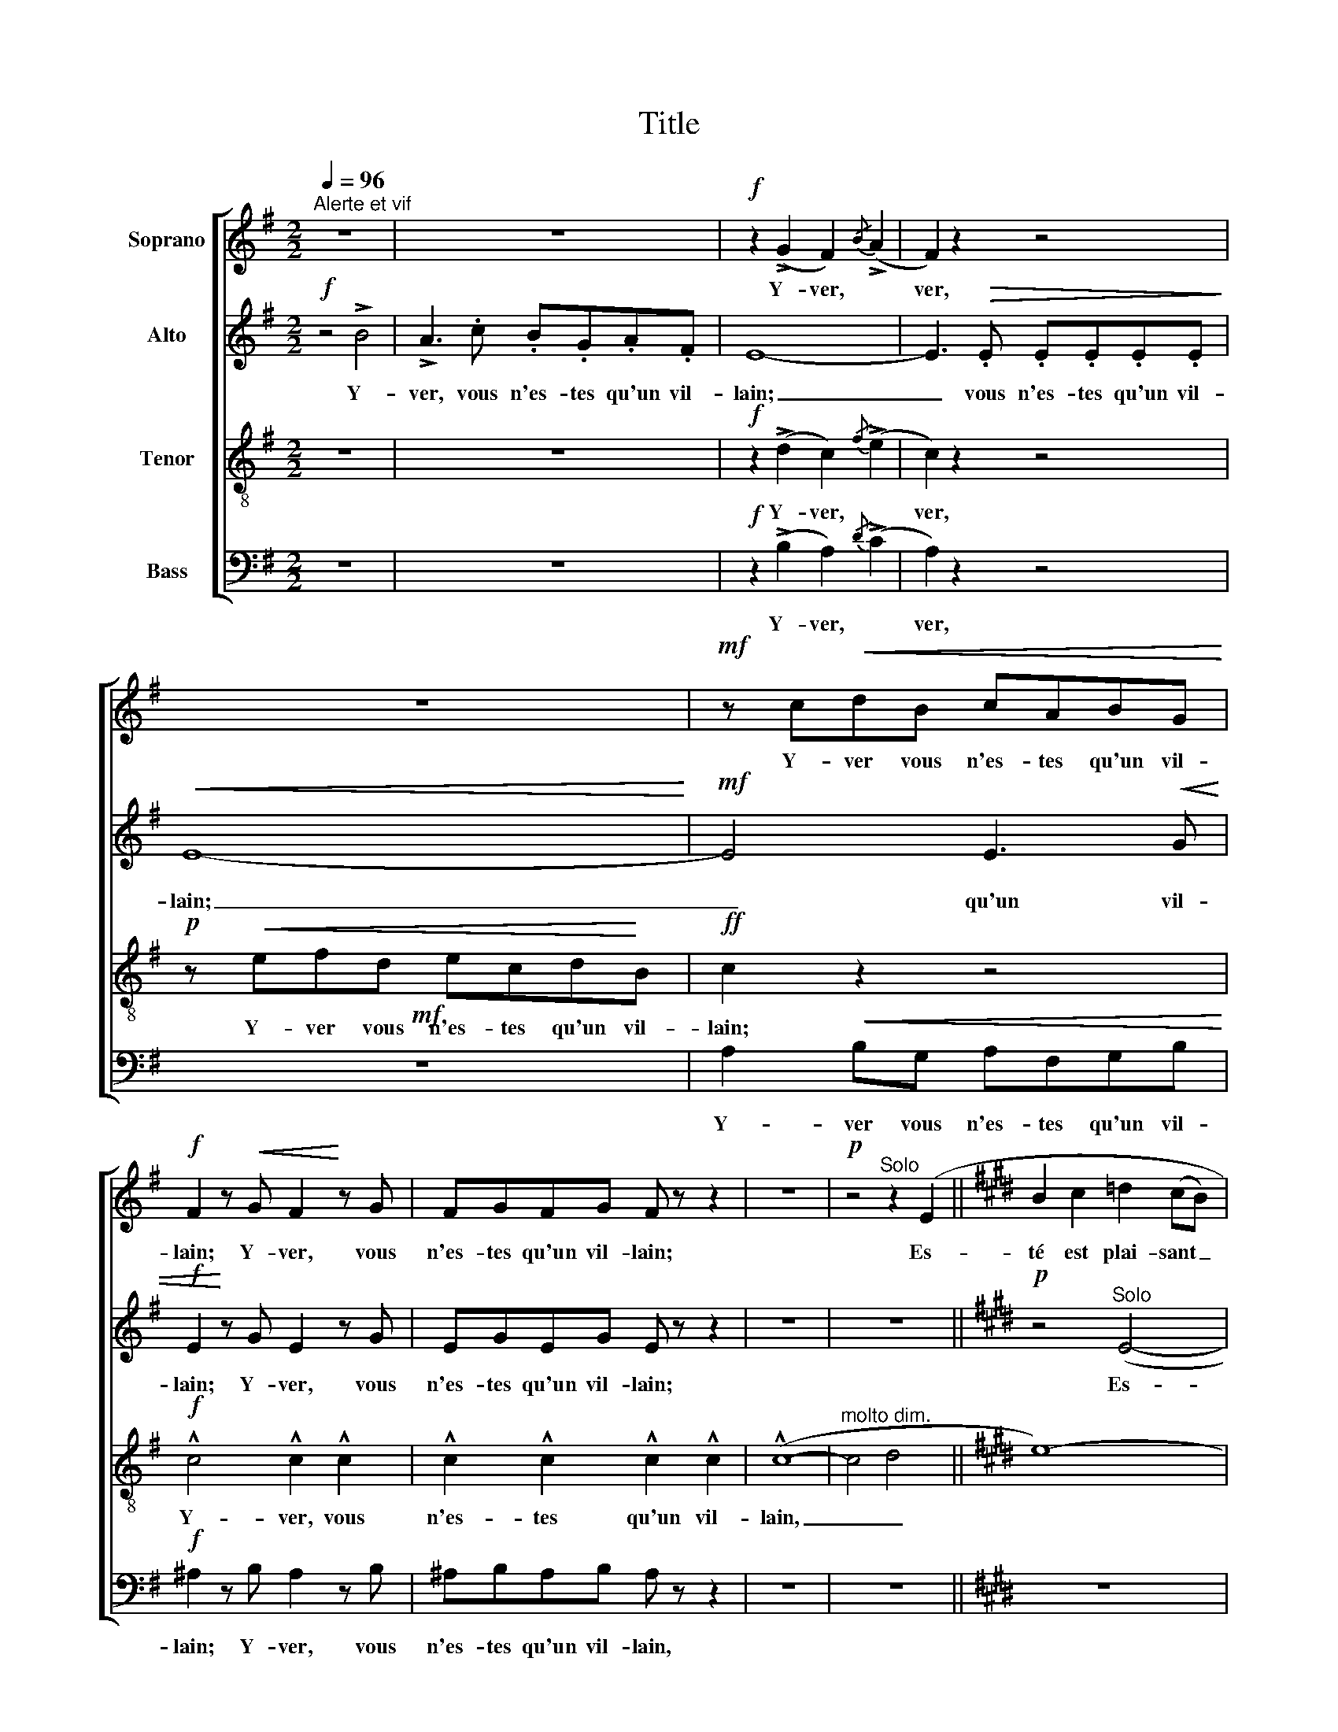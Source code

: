 X:1
T:Title
%%score [ 1 2 3 4 ]
L:1/8
Q:1/4=96
M:2/2
K:G
V:1 treble nm="Soprano"
V:2 treble nm="Alto"
V:3 treble-8 nm="Tenor"
V:4 bass nm="Bass"
V:1
"^Alerte et vif" z8 | z8 |!f! z2 (!>!G2 F2){/B} (!>!A2 | F2) z2 z4 | z8 |!mf! z c!<(!dB cABG!<)! | %6
w: ||Y- ver, *|ver,||Y- ver vous n'es- tes qu'un vil-|
!f! F2 z!<(! G F2!<)! z G | FGFG F z z2 | z8 |!p! z4"^Solo" z2 (E2 ||[K:E] B2 c2 =d2 (cB) | %11
w: lain; Y- ver, vous|n'es- tes qu'un vil- lain;||Es-|té est plai- sant _|
 (e2 c2) (A2 c2) | B8- | B2) (e2 B4- | B2) .e.e !tenuto!B4- | B2 .e.e !tenuto!B4 | %16
w: et _ gen- *|til|_ Es- té|_ est plai- sant|_ et gen- til|
!pp!"^Tutti" .B2 .B2 .B2 .B2 |"^-"!p! .B2!<(! .B.B!<)! !>!e2 (B2 | %18
w: Es- té est plai-|sant et gen- til En|
!<(! (3B2 B2!<)! B2!>(! (3c2 c2 c2!>)! |"^più"!p! B)(.B.B.B .B.B.c.A | !tenuto!F8-) | %21
w: té- moing de may et d'a-|vril Qui l'ac- com- paign- ent soir et|main.|
"^Solo"!p! F4"^doux" (F4 | G4 c4 | G2 F2-)!<(! (3F2 G2 d2!<)! |!p! G2 (.G2 .^A2 .G2 | %25
w: _ Es-|té re-|vet champs _ bois et|fleurs De sa li-|
!p! (3.^A2 .G2"^più" .A2 (!tenuto!A2!>(! G2-))!>)! |!p! G2"^cresc." (G2 (3^A2 G2 A2 | %27
w: vrée de ver- du- re.|_ Et de main- tes|
 (3B2 ^A2 B2 (3c2 B2 c2) |!f! (!tenuto!d4"^dim." c2 B2 | ^A2 G2 G2 F2 |!p! F8- |!>(! F4 G4!>)! | %32
w: au- tres cou- leurs _ _|Par l'or don-|nan- ce de na-|­tu-|­- *|
!pp! G8-) | G4 z4 | z8 |"^Tutti"!f! z2!<(! (=d2!<)! .c2) z2 | z8 |!p! z2 (=d2 c2) (e2 | %38
w: ­re.|_||Y- ver,||Mais vous, Y-|
 ^d2) =d2 c2 e2 |"^cre   -    scen    -     do" d2 .f2 !^!f2 d2 |!<(! z2 f2 (!^!f2 d2)!<)! | %41
w: ver, trop es- tes|plein De nè- ge,|de nè- ge,|
!f!!f!!<(! (f2!<)! e2)!<(! !^!f2 !>!d!<)!!>!d | %42
w: vent, _ pluye et gré-|
!f! !^!f2"^Retenu""^en diminuant" z2 (!tenuto!F2 !tenuto!F2 | !tenuto!F2 !tenuto!F2 !tenuto!F4- | %44
w: zil. On vous|deust ba- nir|
 F4 !tenuto!F2 !tenuto!F2 |!p!!>(! !tenuto!F8-)!>)! | F2 z2 z4 ||[K:G]"^a Tempo" z8 | z8 | z8 | %50
w: _ en é-|xil.|_||||
 z8 | z8 |!f! z4 z2 !^!e2 | !^!d3 f e=cdB |"^-"!p! A2 z2 !tenuto!A4 |!>(! (!tenuto!G3 B A^FGE!>)! | %56
w: ||Y-|ver, vous n'es- tes qu'un vil-|lain, Y-|ver, vous n'es- tes qu'un vil-|
 E2) z2 z4 |!p! z4!>(! !^!!tenuto!E4!>)! | E8- |!p! E4 !^!!tenuto!E4 | %60
w: lain.|Y-|ver,|_ Y-|
"^En augmentant et en serrant le mouvement"!>(! !tenuto!E4 z4!>)! | z8 | z4 !tenuto!B4- | %63
w: ver,||Y-|
 B4 !tenuto!B4- | B8- |!f! B2!<(! !^!B4 B2- | B2 !^!B4!<)! !^!B2 | z8 | %68
w: * ver,|_|* Y- ver,|_ Y- ver,||
!f!!ff! z!<(! .B.A.c .B.G.A!<)!.c | !^!!fermata!e8 |] %70
w: Y- ver, vous n'es- tes qu'un vil-|lain.|
V:2
!f! z4 !>!B4 | !>!A3 .c .B.G.A.F | E8- | E3!>(! .E .E.E.E.E!>)! |!<(! E8-!<)! |!mf! E4 E3!<(! G | %6
w: ||||||
w: Y-|ver, vous n'es- tes qu'un vil-|lain;|_ vous n'es- tes qu'un vil-|lain;|_ qu'un vil-|
!f! E2!<)! z G E2 z G | EGEG E z z2 | z8 | z8 ||[K:E]!p! z4"^Solo" (E4- | E4 F4 | G2 (AG) F2 (GF) | %13
w: |||||||
w: lain; Y- ver, vous|n'es- tes qu'un vil- lain;|||Es-|­- ­-|té est _ plai- sant _|
 E2 (FE) D2 ED) | (A2 (BA) G2 (AG) | F2 (GF) (EF) (GB)) |!pp!"^Tutti" (A2 (BA) G3 A | %17
w: ||||
w: et gen- * til _ _|Es- té _ est plai- *|sant et _ gen- * til _|Es- té _ est plai-|
"^-"!p! F2!<(! GF!<)! !tenuto!E3) (F |!<(! (3D2 E2!<)! D2!>(! (3C2 D2 E2!>)! | %19
w: ||
w: sant et gen- til En|té- moing de may et d'a-|
"^più"!p! F)(.F.G.F .F.E.A.F | !tenuto!D8-) |"^Solo"!p! D4"^doux" (D4 | B,4 F4 | %23
w: ||||
w: vril Qui l'ac- com- paign- ent soir et|main.|_ Es-|te re-|
 D2 B,2-)!<(! (3B,2 D2 F2!<)! |!p! D2 (.D2 .F2 .D2 | %25
w: ||
w: vet champs _ bois et|fleurs De sa li-|
!p! (3.F2 .D2"^più" .F2 (!tenuto!F2!>(! D2-))!>)! |!p! D2"^cresc." (D2 (3F2 D2 F2 | %27
w: |* Et de main- tes|
w: vree de ver- du- re.|_ _ _ _ _|
 (3G2 F2 G2 (3^A2 G2 A2) |!f! (!tenuto!B4"^dim." ^A2 G2 | F2 E2 D2 B,2 |!p! ^A,8- | %31
w: au- tres cou- leurs _ _|Par l'or don-|nan- ce de na-|­tu-|
w: ||||
!>(! A,4 ^B,4!>)! |!pp! D8-) | D4 z4 |"^Tutti"!mf! z2 .B,2 !>!=D4- |!f! D2!<(! (D2!<)! .=F2) z2 | %36
w: ­- *|­re.|_|Mais vous,|_ Y- ver,|
w: |||||
!mf! z2 B,2 !>!D4- |!p! D2 .=D.E .=F.F (F^F) | =G2 .=D.E .=F.F.F.^F | %39
w: Mais vous,|_ Mais vous, Y- ver, mais _|vous es- tes plein De nè- ge,|
w: |||
"^cre   -    scen    -     do" .=G.^G.=A.A A2 z2 |!<(! .=G.^G.=A.A A2!<)! z2 | %41
w: vent, pluye et gré- zil,|vent, pluye et gré- zil,|
w: ||
!f!!f!!<(! (=G^G!<)! =A2)!<(! =G^G.A!<)!.A |!f! !^!^A2"^en diminuant" z2 (!tenuto!F2 !tenuto!F2 | %43
w: vent, _ _ pluye _ et gré-|zil. On vous|
w: ||
 !tenuto!E2 !tenuto!E2 !tenuto!=D4- | D4 !tenuto!E2 !tenuto!=D2 |!p!!>(! (!tenuto!C8)!>)! | %46
w: deust ba- nir|_ en é-|xil.|
w: |||
 C2) z2 z4 ||[K:G] z8 | z8 | z8 |!mf! z4 !tenuto!G4 |!<(! !tenuto!F3 A GEFD | %52
w: _||||Sans|point fla- ter je par- le|
w: ||||||
!f! A4!<)!!<(! GAB^c!<)! | !^!d2 B2 G2 G2 |"^-"!p! F2 z2 !tenuto!=F4 |!>(! (!tenuto!E6 (D!>)!C) | %56
w: plein: Y- * * *|ver, Y- ver, Y-|ver, Y-|ver, Y- *|
w: ||||
!p! B,2) z2 z2!<(! (!tenuto!B,2!<)! | A,6) z2 |!p! z4 (B,4 |"^-" A,4) z4 |!p! z4 (E2 F2 | %61
w: ver, Y-|ver,|Y-|ver,|vous n'es-|
w: |||||
 D2 E2 F2 G2) | (E2 F2 G2 A2-) | (A2 F2 A2 B2 | A2 F2) (A2 B2) | (!^!A2 F2) (!^!A2 F2) | %66
w: tes qu'un vil- lain.|Y- ver vous n'es-|* tes qu'un vil-|lain, _ Y- ver,|Y- ver, Y- ver,|
w: |||||
 (!^!A2 F2) (!^!A2 !^!F2) | z8 |!f!!ff! z!<(! .E.F.E .G.E.=F!<)!.^F | !^!!fermata!G8 |] %70
w: Y- ver, Y- ver,||Y- ver, vous n'es- tes qu'un vil-|lain.|
w: ||||
V:3
 z8 | z8 |!f! z2 (!>!d2 c2){/f} (!>!e2 | c2) z2 z4 |!p! z!<(! efd ecd!<)!B |!ff! c2 z2 z4 | %6
w: ||||||
w: ||Y- ver, *|ver,|Y- ver vous n'es- tes qu'un vil-|lain;|
!f! !^!c4 !^!c2 !^!c2 | !^!c2 !^!c2 !^!c2 !^!c2 | (!^!c8- |"^molto dim." c4 d4 ||[K:E] e8-) | e8 | %12
w: ||||||
w: Y- ver, vous|n'es- tes qu'un vil-|lain,|_ _|||
 z8 |"^Solo"!p! z4 ((f2 gf) | (e2 fe) d2 (ed) | c2 (dc) (Bc) (df)) | %16
w: ||||
w: |Es- * *|té _ _ est plai- *|sant et _ gen- * til _|
!pp!"^Tutti" (e2 (de) (fe) (de) |"^-"!p! c2!<(! Bc!<)! !tenuto!dc) (!tenuto!Bc | %18
w: ||
w: Es- té _ est _ plai- *|sant et gen- til _ En _|
!<(! (3A2 B2!<)! A2!>(! (3G2 A2 B2!>)! |"^più"!p! c)(.c.d.c .c.B.A.c | !tenuto!d8-) | %21
w: |||
w: té- moing de may et d'a-|vril Qui l'ac- com- paign- ent soir et|main.|
"^Solo"!p! d4"^doux" (B4 | d4 ^A4 | B2 d2-)!<(! (3d2 B2 ^A2!<)! |!p! B2 (.B2 .c2 .B2 | %25
w: ||||
w: _ Es-|te re-|vet champs _ bois et|fleurs De sa li-|
!p! (3.c2 .B2"^più" .c2 (!tenuto!c2!>(! B2-))!>)! |!p! B2"^cresc." (B2 (3c2 B2 c2 | %27
w: |* Et de main- tes|
w: vree de ver- du- re.|_ _ _ _ _|
 (3d2 c2 d2 (3e2 d2 e2) |!f! (!tenuto!f4"^dim." fe d2- | dcB^A GA Bc |!p! d8- |!>(! d8!>)! | %32
w: au- tres cou- leurs _ _|Par l'or _ don-|* * nan- ce de _ na- *|­tu-|­-|
w: |||||
!pp! ^B8-) | B4 z4 |!mf! z4"^Tutti" z2 .=d2 |!f! !>!f2!<(! (B2!<)! .B2) z2 |!mf! z4 z2 .=d2 | %37
w: ­re.||Mais|vous, Y- ver,|Mais|
w: |||||
!p! !>!f2 (.B2 B2) (=c2 | ^c2) B2 B2 =c2 |"^cre   -    scen    -     do" ^c2 =d2 !>!^d.d z2 | %40
w: vous, mais vous, Y-|ver, trop es- tes|plein De nè- ge,|
w: |||
!<(! ^c2 =d2 !>!^d.d!<)! z2 |!f!!f!!<(! (=d2!<)! ^d2)!<(! !^!=d2 !>!^d!<)!!>!d | %42
w: plein de nè- ge,|vent, * pluye et gré-|
w: ||
!f! !^!e2"^en diminuant" z2 (!tenuto!F2 !tenuto!F2 | !tenuto!=G2 !tenuto!G2 !tenuto!A4- | %44
w: zil. On vous|deust ba- nir|
w: ||
 A4 !tenuto!=G2 !tenuto!A2 |!p!!>(! !tenuto!^A8) | A2!>)! z2 z4 ||[K:G] z8 |!p! z4 !tenuto!B4 | %49
w: _ en é-|xil.|_||Sans|
w: |||||
 !tenuto!A3 c BGAF |!mf! E2 F2 G2 A2 |!<(! B2 B2 c2 d2 |!f! cd!<)!e!<(!f e2 !^!g2!<)! | %53
w: point fla- ter je par- le|plein, Sans point fla-|ter je par- le|plein: _ _ _ _ Y-|
w: ||||
 (!^!f2 d2) (c2 B2) |"^-"!p! d2 z2 (c4- |!>(! c6 (BA)!>)! | G2) z2 z4 | z8 | z8 | %59
w: ver, * Y- *|ver, Y-|ver, Y- *|ver,|||
w: ||||||
!p! z2 z"^marqué"!>(! .c .B.G.A.F!>)! |!p! E2"^en fausset" z2 b4- | b4 b4- | b4 d2 e2- | %63
w: vous n'es- tes qu'un vil-|lain. Y-|* ver,|_ vous n'es-|
w: ||||
 (e2 c2 e2 f2 | e2 c2) (e2 f2) | (!^!e2 a2) (!^!e2 a2) | (!^!e2 a2) (!^!e2 !^!a2) | z8 | %68
w: * tes qu'un vil-|lain. _ Y- ver,|Y- ver, Y- ver,|Y- ver, Y- ver,||
w: |||||
!f!!ff! z!<(! .g.d.c .d.c.d!<)!.c | !^!!fermata!B8 |] %70
w: Y- ver, vous n'es- tes qu'un vil-|lain.|
w: ||
V:4
 z8 | z8 |!f! z2 (!>!B,2 A,2){/D} (!>!C2 | A,2) z2 z4 |!mf! z8 | A,2!<(! B,G, A,F,G,B,!<)! | %6
w: ||||||
w: ||Y- ver, *|ver,||Y- ver vous n'es- tes qu'un vil-|
!f! ^A,2 z B, A,2 z B, | ^A,B,A,B, A, z z2 | z8 | z8 ||[K:E] z8 | z8 | z8 |!p! z8"^Solo" | %14
w: ||||||||
w: lain; Y- ver, vous|n'es- tes qu'un vil- lain,|||||||
 (C2 (DC) B,2 (CB,) | A,2 (B,A,) (G,A,) (B,D)) |!pp!"^Tutti" (C2 (B,C) (DC) (B,C) | %17
w: |||
w: Es- té _ est plai- *|sant et _ gen- * til _|Es- té _ est _ plai- *|
"^-"!p! A,2!<(! G,A,!<)! !tenuto!B,A,) (!tenuto!G,A, | %18
w: |
w: sant et gen- til _ En _|
!<(! (3F,2 G,2!<)! F,2!>(! (3E,2 F,2 G,2!>)! |"^più"!p! A,)(.B,.B,.A, .A,.G,.F,.A, | %20
w: ||
w: té- moing de may et d'a-|vril Qui l'ac- com- paign- ent soir et|
 !tenuto!B,8-) |"^Solo"!p! B,4"^doux" (B,4 | G,4 F,4 | G,2 B,2-)!<(! (3B,2 G,2 D,2!<)! | %24
w: ||||
w: main.|_ Es-|te re-|vet champs _ bois et|
!p! G,2 (.G,2 .F,2 .G,2 |!p! (3.F,2 .G,2"^più" .F,2 (!tenuto!F,2!>(! G,2-))!>)! | %26
w: ||
w: fleurs De sa li-|vree de ver- du- re.|
!p! G,2"^cresc." (G,2 (3F,2 G,2 F,2 | (3E,2 F,2 E,2 (3D,2 E,2 D,2) | %28
w: * Et de main- tes|au- tres cou- leurs _ _|
w: _ _ _ _ _||
!f! (!tenuto!C,4"^dim." C,2 D,2 | E,F, G,^A, B,2 D2 |!p! D,8- |!>(! D,4 G,4!>)! |!pp! G,8-) | %33
w: Par l'or don-|nan- * ce _ de na-|­tu-|­- *|­re.|
w: |||||
"^Tutti"!mf! G,4 z2 .G,2 | !>!B,8- |!f!!mf! B,2!<(! (=G,2!<)! .^G,2) .G,2 | !>!B,8- | %37
w: _ Mais|vous,|_ Y- ver, mais|vous,|
w: ||||
!p! B,2 (=G,2 ^G,2) (A,2 | ^A,2) =G,2 ^G,2 =A,2 | %39
w: _ Mais vous, Y-|ver, trop es- tes|
w: ||
"^cre   -    scen    -     do" ^A,2 B,2 !>!=C.C z2 |!<(! ^A,2 B,2 !>!=C.C!<)! z2 | %41
w: plein De nè- ge,|plein de nè- ge,|
w: ||
!f!!f!!f!!<(! (B,2!<)! =C2)!<(! !^!B,2 !>!C!<)!!>!C | %42
w: vent, * pluye et gré-|
w: |
 !^!^C2"^en diminuant" z2 (!tenuto!F,2 !tenuto!F,2 | !tenuto!F,2 !tenuto!F,2 !tenuto!F,4- | %44
w: zil. On vous|deust ba- nir|
w: ||
 F,4 !tenuto!F,2 !tenuto!F,2 |!p!!>(! !tenuto!F,8-)!>)! |!p! F,2 z2 !tenuto!F,4 || %47
w: _ en é-|xil.|_ Sans|
w: |||
[K:G] !tenuto!E,3 .G, .F,.D,.E,.^C, | !tenuto!B,,6 B,,2 | =C,2 D,2 (E,2 F,2) | %50
w: point fla- ter je par- le|plein: Sans|point * fla- *|
w: |||
"^-"!mf! G,2 A,2 B,2 C2 |!<(! D2 G,2 A,2 B,2 |!f! C4!<)! z2 !^!E2 | !^!B,4 (C2 G,2) | %54
w: ter, Sans point fla-|ter je par- le|plein: Y-|ver, Y- *|
w: ||||
"^-"!p! D,2 z2 (!tenuto!=F,4 |!>(! !tenuto!C,6 D,2)!>)! | %56
w: ver, Y-|ver, _|
w: ||
!p!"^Div." ([E,G,]2 [D,F,]2 [C,E,]2 [G,,D,]2 | [A,,C,]2 [B,,D,]2 [C,E,]2 [D,F,]2) | %58
w: Y- ver, vous n'es-|tes qu'un vil- lain.|
w: ||
 ([E,G,]2 [D,F,]2 [C,E,]2 [G,,D,]2 |"^-" [A,,C,]2 [B,,D,]2 [C,E,]2 [D,F,]2) | %60
w: Y- ver vous n'es-|tes qu'un vil- lain,|
w: ||
 ([E,G,]2 [F,A,]2 [G,B,]2 [A,C]2) | ([F,A,]2 [G,B,]2 [A,C]2 [B,D]2) | ([G,B,]2 [A,C]2 B,2 C2-) | %63
w: Y- ver, vous n'es-|tes qu'un vil- lain,|Y- ver vous n'es-|
w: |||
 (C2 A,2 C2 D2 | C2 A,2) (C2 D2) | (!^!C2 D2) (!^!C2 D2) | (C2 !^!D2) (C2 !^!D2) | z8 | %68
w: * tes qu'un vil-|lain, _ Y- ver,|Y- ver, Y- ver,|Y- ver, Y- ver,||
w: |||||
!f!!ff! z4!<(! .G,.C.B,!<)!.A, | !^!!fermata!E,8 |] %70
w: n'es- tes qu'un vil-|lain.|
w: ||

